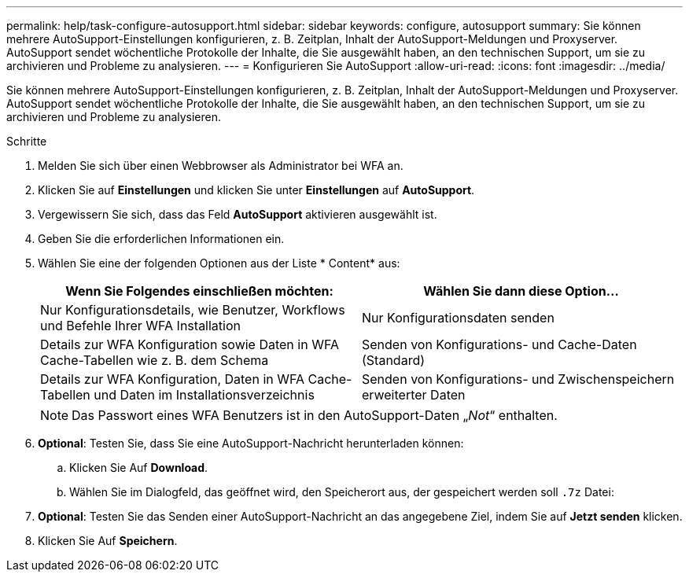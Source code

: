 ---
permalink: help/task-configure-autosupport.html 
sidebar: sidebar 
keywords: configure, autosupport 
summary: Sie können mehrere AutoSupport-Einstellungen konfigurieren, z. B. Zeitplan, Inhalt der AutoSupport-Meldungen und Proxyserver. AutoSupport sendet wöchentliche Protokolle der Inhalte, die Sie ausgewählt haben, an den technischen Support, um sie zu archivieren und Probleme zu analysieren. 
---
= Konfigurieren Sie AutoSupport
:allow-uri-read: 
:icons: font
:imagesdir: ../media/


[role="lead"]
Sie können mehrere AutoSupport-Einstellungen konfigurieren, z. B. Zeitplan, Inhalt der AutoSupport-Meldungen und Proxyserver. AutoSupport sendet wöchentliche Protokolle der Inhalte, die Sie ausgewählt haben, an den technischen Support, um sie zu archivieren und Probleme zu analysieren.

.Schritte
. Melden Sie sich über einen Webbrowser als Administrator bei WFA an.
. Klicken Sie auf *Einstellungen* und klicken Sie unter *Einstellungen* auf *AutoSupport*.
. Vergewissern Sie sich, dass das Feld *AutoSupport* aktivieren ausgewählt ist.
. Geben Sie die erforderlichen Informationen ein.
. Wählen Sie eine der folgenden Optionen aus der Liste * Content* aus:
+
[cols="2*"]
|===
| Wenn Sie Folgendes einschließen möchten: | Wählen Sie dann diese Option... 


 a| 
Nur Konfigurationsdetails, wie Benutzer, Workflows und Befehle Ihrer WFA Installation
 a| 
Nur Konfigurationsdaten senden



 a| 
Details zur WFA Konfiguration sowie Daten in WFA Cache-Tabellen wie z. B. dem Schema
 a| 
Senden von Konfigurations- und Cache-Daten (Standard)



 a| 
Details zur WFA Konfiguration, Daten in WFA Cache-Tabellen und Daten im Installationsverzeichnis
 a| 
Senden von Konfigurations- und Zwischenspeichern erweiterter Daten

|===
+

NOTE: Das Passwort eines WFA Benutzers ist in den AutoSupport-Daten „_Not_“ enthalten.

. *Optional*: Testen Sie, dass Sie eine AutoSupport-Nachricht herunterladen können:
+
.. Klicken Sie Auf *Download*.
.. Wählen Sie im Dialogfeld, das geöffnet wird, den Speicherort aus, der gespeichert werden soll `.7z` Datei:


. *Optional*: Testen Sie das Senden einer AutoSupport-Nachricht an das angegebene Ziel, indem Sie auf *Jetzt senden* klicken.
. Klicken Sie Auf *Speichern*.

